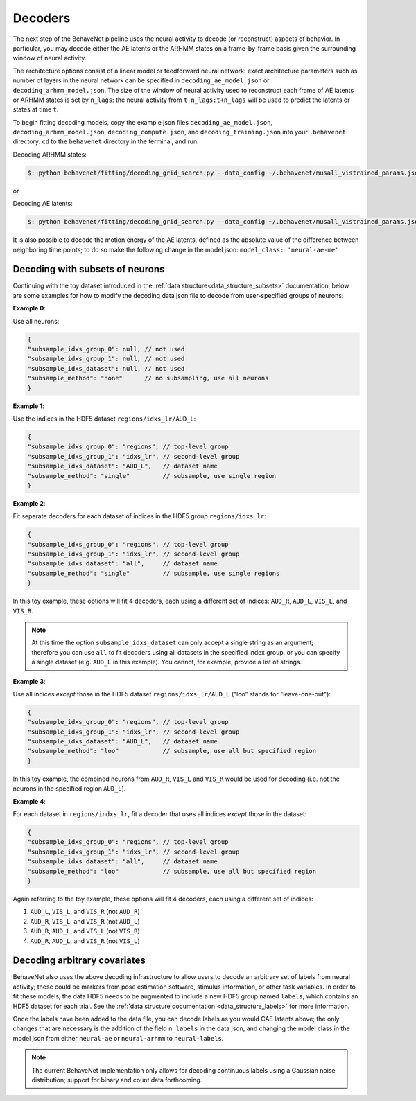 Decoders
========

The next step of the BehaveNet pipeline uses the neural activity to decode (or reconstruct) aspects
of behavior. In particular, you may decode either the AE latents or the ARHMM states on a
frame-by-frame basis given the surrounding window of neural activity.

The architecture options consist of a linear model or feedforward neural network: exact
architecture parameters such as number of layers in the neural network can be specified in
``decoding_ae_model.json`` or ``decoding_arhmm_model.json``. The size of the window of neural
activity used to reconstruct each frame of AE latents or ARHMM states is set by ``n_lags``: the
neural activity from ``t-n_lags:t+n_lags`` will be used to predict the latents or states at time
``t``.

To begin fitting decoding models, copy the example json files ``decoding_ae_model.json``,
``decoding_arhmm_model.json``, ``decoding_compute.json``, and ``decoding_training.json`` into your
``.behavenet`` directory. ``cd`` to the ``behavenet`` directory in the terminal, and run:

Decoding ARHMM states:

.. code-block:: console

    $: python behavenet/fitting/decoding_grid_search.py --data_config ~/.behavenet/musall_vistrained_params.json --model_config ~/.behavenet/decoding_arhmm_model.json --training_config ~/.behavenet/decoding_training.json --compute_config ~/.behavenet/decoding_compute.json
    
or

Decoding AE latents:

.. code-block:: console

    $: python behavenet/fitting/decoding_grid_search.py --data_config ~/.behavenet/musall_vistrained_params.json --model_config ~/.behavenet/decoding_ae_model.json --training_config ~/.behavenet/decoding_training.json --compute_config ~/.behavenet/decoding_compute.json

It is also possible to decode the motion energy of the AE latents, defined as the absolute value of
the difference between neighboring time points; to do so make the following change in the model
json: ``model_class: 'neural-ae-me'``

.. _decoding_with_subsets:

Decoding with subsets of neurons
--------------------------------

Continuing with the toy dataset introduced in the :ref:`data structure<data_structure_subsets>`
documentation, below are some examples for how to modify the decoding data json file to decode from
user-specified groups of neurons:

**Example 0**: 

Use all neurons:

.. code-block:: javascript

    {
    "subsample_idxs_group_0": null, // not used
    "subsample_idxs_group_1": null, // not used
    "subsample_idxs_dataset": null, // not used
    "subsample_method": "none"      // no subsampling, use all neurons
    }

**Example 1**: 

Use the indices in the HDF5 dataset ``regions/idxs_lr/AUD_L``:

.. code-block:: javascript

    {
    "subsample_idxs_group_0": "regions", // top-level group 
    "subsample_idxs_group_1": "idxs_lr", // second-level group
    "subsample_idxs_dataset": "AUD_L",   // dataset name
    "subsample_method": "single"         // subsample, use single region
    }

**Example 2**: 

Fit separate decoders for each dataset of indices in the HDF5 group ``regions/idxs_lr``:

.. code-block:: javascript

    {
    "subsample_idxs_group_0": "regions", // top-level group
    "subsample_idxs_group_1": "idxs_lr", // second-level group
    "subsample_idxs_dataset": "all",     // dataset name
    "subsample_method": "single"         // subsample, use single regions
    }

In this toy example, these options will fit 4 decoders, each using a different set of indices:
``AUD_R``, ``AUD_L``, ``VIS_L``, and ``VIS_R``.

.. note::
    
    At this time the option ``subsample_idxs_dataset`` can only accept a single string as an
    argument; therefore you can use ``all`` to fit decoders using all datasets in the specified
    index group, or you can specify a single dataset (e.g. ``AUD_L`` in this example). You cannot,
    for example, provide a list of strings.

**Example 3**: 

Use all indices *except* those in the HDF5 dataset ``regions/idxs_lr/AUD_L`` ("loo" stands for
"leave-one-out"):

.. code-block:: javascript

    {
    "subsample_idxs_group_0": "regions", // top-level group
    "subsample_idxs_group_1": "idxs_lr", // second-level group
    "subsample_idxs_dataset": "AUD_L",   // dataset name
    "subsample_method": "loo"            // subsample, use all but specified region
    }

In this toy example, the combined neurons from ``AUD_R``, ``VIS_L`` and ``VIS_R`` would be used for
decoding (i.e. not the neurons in the specified region ``AUD_L``).

**Example 4**:

For each dataset in ``regions/indxs_lr``, fit a decoder that uses all indices *except* those in the
dataset:

.. code-block:: javascript

    {
    "subsample_idxs_group_0": "regions", // top-level group
    "subsample_idxs_group_1": "idxs_lr", // second-level group
    "subsample_idxs_dataset": "all",     // dataset name
    "subsample_method": "loo"            // subsample, use all but specified region
    }

Again referring to the toy example, these options will fit 4 decoders, each using a different set
of indices:

1. ``AUD_L``, ``VIS_L``, and ``VIS_R`` (not ``AUD_R``)
2. ``AUD_R``, ``VIS_L``, and ``VIS_R`` (not ``AUD_L``)
3. ``AUD_R``, ``AUD_L``, and ``VIS_L`` (not ``VIS_R``)
4. ``AUD_R``, ``AUD_L``, and ``VIS_R`` (not ``VIS_L``)


.. _decoding_labels:

Decoding arbitrary covariates
-----------------------------
BehaveNet also uses the above decoding infrastructure to allow users to decode an arbitrary set of
labels from neural activity; these could be markers from pose estimation software, stimulus
information, or other task variables. In order to fit these models, the data HDF5 needs to be
augmented to include a new HDF5 group named ``labels``, which contains an HDF5 dataset for each
trial. See the :ref:`data structure documentation <data_structure_labels>` for more information.

Once the labels have been added to the data file, you can decode labels as you would CAE latents
above; the only changes that are necessary is the addition of the field ``n_labels`` in the data
json, and changing the model class in the model json from either ``neural-ae`` or ``neural-arhmm``
to ``neural-labels``.

.. note::

    The current BehaveNet implementation only allows for decoding continuous labels using a
    Gaussian noise distribution; support for binary and count data forthcoming.
